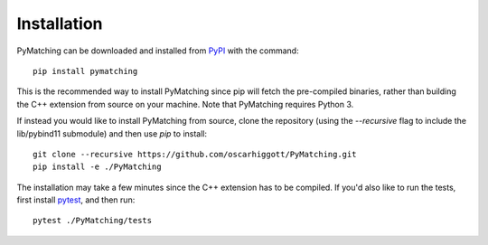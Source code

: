 Installation
===============

PyMatching can be downloaded and installed from `PyPI <https://pypi.org/project/PyMatching/>`_ with the command::

    pip install pymatching

This is the recommended way to install PyMatching since pip will fetch the pre-compiled binaries, rather than building the C++ extension from source on your machine. 
Note that PyMatching requires Python 3.

If instead you would like to install PyMatching from source, clone the repository (using the `--recursive` flag to include the lib/pybind11 submodule) and then use `pip` to install::

    git clone --recursive https://github.com/oscarhiggott/PyMatching.git
    pip install -e ./PyMatching

The installation may take a few minutes since the C++ extension has to be compiled. If you'd also like to run the tests, first install `pytest <https://docs.pytest.org/en/stable/>`_, and then run::

    pytest ./PyMatching/tests
